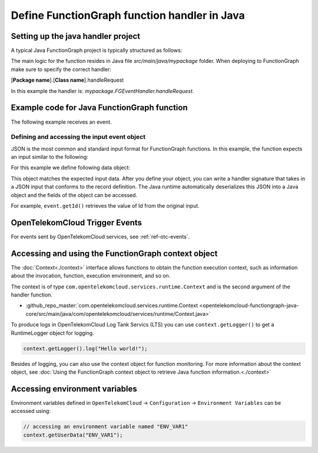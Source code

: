 .. _ref_functionhandler:

Define FunctionGraph function handler in Java
=============================================

Setting up the java handler project
-----------------------------------

A typical Java FunctionGraph project is typically structured as follows:

.. code-block:: console
  :emphasize-lines: 6
  :caption: Project structure

  /project-root
  ├─ src
  |  └─ main
  |     └─ java
  |        └─ mypackage
  |           └─ FGEventHandler.java              # (contains main handler handleRequest())
  |           └─ <other_supporting_classes>
  └─  pom.xml

The main logic for the function resides in Java file
`src/main/java/mypackage` folder.
When deploying to FunctionGraph make sure to specify the correct handler:

[**Package name**].[**Class name**].handleRequest

In this example the handler is: `mypackage.FGEventHandler.handleRequest`.

.. image:: ../../_static/fg-console-handler.png
  :width: 600
  :alt: FunctionGraph Console


Example code for Java FunctionGraph function
--------------------------------------------

The following example receives an event.

.. code-block:: java
  :caption: Example: FGEventHandler.java
  :name:  FGEventHandler_java

  package mypackage;

  import com.google.gson.JsonObject;
  import com.opentelekomcloud.services.runtime.Context;

  public class FGEventHandler {

    public String handleRequest(final JsonObject event, final Context context) {

      return "Success";
    }

  }


Defining and accessing the input event object
"""""""""""""""""""""""""""""""""""""""""""""

JSON is the most common and standard input format for FunctionGraph functions.
In this example, the function expects an input similar to the following:

.. code-block:: json
    :caption: Input data as json

    {
      "id": "aba006fd-d743-4909-959b-7189ee3fad09",
      "amount": 290.00,
      "item": "Hard disc"
    }


For this example we define following data object:

.. tabs::

  .. tab:: EventData POJO

      .. code-block:: java
        :caption: EventData

        public class EventData {
          String id;
          double amount;
          String item;

          public EventData() {
          }

          public String getId(){
            return this.id;
          }

          public void setId(String value){
            this.id=value;
          }

          public String getId(){
            return this.id;
          }

          public void setAmount(double value){
            this.amount=value;
          }

          public double getAmount(){
            return this.amount;
          }

          public String getItem(){
            return this.item;
          }

          public void setItem(String value){
            this.item=value;
          }

        }

  .. tab:: EventData using Lombok
      To use Lombok, you will need to `setup maven for Lombok <https://projectlombok.org/setup/maven>`_

      .. code-block:: java
        :caption: EventData

        import com.google.gson.annotations.SerializedName;
        import lombok.Data;
        import lombok.NoArgsConstructor;
        import lombok.ToString;

        @Data
        @ToString(includeFieldNames=true)
        @NoArgsConstructor
        public class EventData {

          @SerializedName("id")
          String id;

          @SerializedName("amount")
          double amount;

          @SerializedName("item")
          String item;

        }

This object matches the expected input data.
After you define your object, you can write a handler signature
that takes in a JSON input that conforms to the record definition.
The Java runtime automatically deserializes this JSON into a Java object
and the fields of the object can be accessed.

For example, ``event.getId()`` retrieves the value of Id from the
original input.

OpenTelekomCloud Trigger Events
-------------------------------

For events sent by OpenTelekomCloud services, see :ref:`ref-otc-events`.


Accessing and using the FunctionGraph context object
----------------------------------------------------

The :doc:`Context<./context>` interface allows functions to obtain the
function execution context, such as information about the invocation,
function, execution environment, and so on.

The context is of type ``com.opentelekomcloud.services.runtime.Context``
and is the second argument of the handler function.

* :github_repo_master:`com.opentelekomcloud.services.runtime.Context <opentelekomcloud-functiongraph-java-core/src/main/java/com/opentelekomcloud/services/runtime/Context.java>`

To produce logs in OpenTelekomCloud Log Tank Servics (LTS) you can use
``context.getLogger()`` to get a RuntimeLogger object for logging.

.. code-block:: java

  context.getLogger().log("Hello world!");

Besides of logging, you can also use the context object for
function monitoring.
For more information about the context object,
see :doc:`Using the FunctionGraph context object to retrieve Java function information.<./context>`

Accessing environment variables
-------------------------------

Environment variables defined in ``OpenTelekomCloud`` ->
``Configuration`` -> ``Environment Variables`` can be accessed using:

.. code-block:: java

  // accessing an environment variable named "ENV_VAR1"
  context.getUserData("ENV_VAR1");

